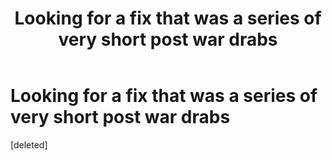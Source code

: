 #+TITLE: Looking for a fix that was a series of very short post war drabs

* Looking for a fix that was a series of very short post war drabs
:PROPERTIES:
:Score: 1
:DateUnix: 1580926617.0
:DateShort: 2020-Feb-05
:END:
[deleted]

